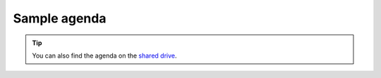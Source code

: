 Sample agenda
==========================
.. tip::
    You can also find the agenda on the `shared drive <https://docs.google.com/document/d/1ZYDdV9IE39KzFlzAZ2M4Q1kqz-VBfszsCD6igLo0BHQ/edit>`_.

.. raw:: html

   <div style="display: flex; justify-content: left; height: 7000px;">
    <iframe src="https://docs.google.com/document/d/1ZYDdV9IE39KzFlzAZ2M4Q1kqz-VBfszsCD6igLo0BHQ/edit?usp=sharing?embedded=true" style="width: 100%; height: 100%; border: none;">Loading...</iframe>
   </div>
